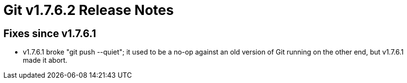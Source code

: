 Git v1.7.6.2 Release Notes
==========================

Fixes since v1.7.6.1
--------------------

 * v1.7.6.1 broke "git push --quiet"; it used to be a no-op against an old
   version of Git running on the other end, but v1.7.6.1 made it abort.
